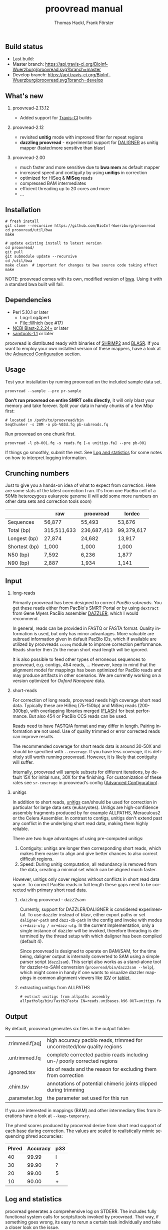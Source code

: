 #+LATEX: \pagebreak

** Build status
- Last build: [[https://api.travis-ci.org/BioInf-Wuerzburg/proovread.svg]]
- Master branch: [[https://api.travis-ci.org/BioInf-Wuerzburg/proovread.svg?branch=master]]
- Develop branch: [[https://api.travis-ci.org/BioInf-Wuerzburg/proovread.svg?branch=develop]]
** What's new
*** proovread-2.13.12
- Added support for [[https://travis-ci.org/BioInf-Wuerzburg/proovread][Travis-CI]] builds
*** proovread-2.12
- revisited *unitig* mode with improved filter for repeat regions
- *dazzling proovread* - experimental support for [[https://dazzlerblog.wordpress.com/2014/12/31/damapper-and-other-dazzler-upgrades/][DALIGNER]] as unitig mapper (faster/more sensitive than blasr)
*** proovread-2.00
- much faster and more sensitive due to *bwa mem* as default mapper
- increased speed and contiguity by using *unitigs* in correction
- optimized for HiSeq & *MiSeq* reads
- compressed BAM intermediates
- efficient threading up to 20 cores and more
- ...
** Installation

#+BEGIN_EXAMPLE
  # fresh install
  git clone --recursive https://github.com/BioInf-Wuerzburg/proovread
  cd proovread/util/bwa
  make

  # update existing install to latest version
  cd proovread/
  git pull
  git submodule update --recursive
  cd /util/bwa
  make clean  # important for changes to bwa source code taking effect
  make
#+END_EXAMPLE

NOTE: proovread comes with its own, modified version of [[#bwa-proovread][bwa]]. Using it
with a standard bwa built will fail.

** Dependencies

- Perl 5.10.1 or later
  - Log::Log4perl
  - File::Which (see #17)
- [[ftp://ftp.ncbi.nlm.nih.gov/blast/executables/blast%2B/LATEST/][NCBI Blast-2.2.24+]] or later
- [[http://sourceforge.net/projects/samtools/files/samtools/][samtools-1.1]] or later

proovread is distributed ready with binaries of [[http://compbio.cs.toronto.edu/shrimp/shrimp][SHRiMP2]] and [[https://github.com/PacificBiosciences/blasr][BLASR]]. If you want
to employ your own installed version of these mappers, have a look at the
[[#advanced-configuration][Advanced Configuration]] section.

** Usage
Test your installation by running proovread on the included sample data set.

#+BEGIN_EXAMPLE
  proovread --sample --pre pr-sample
#+END_EXAMPLE

*Don't run proovread on entire SMRT cells directly*, it will only blast your
memory and take forever. Split your data in handy chunks of a few Mbp first:

#+BEGIN_EXAMPLE
  # located in /path/to/proovread/bin
  SeqChunker -s 20M -o pb-%03d.fq pb-subreads.fq
#+END_EXAMPLE

Run proovread on one chunk first.

#+BEGIN_EXAMPLE
  proovread -l pb-001.fq -s reads.fq [-u unitigs.fa] --pre pb-001
#+END_EXAMPLE

If things go smoothly, submit the rest. See [[#log-and-statistics][Log and statistics]] for some notes on how to
interpret logging information.

** Crunching numbers

Just to give you a hands-on idea of what to expect from correction. Here are some stats of the latest correction
I ran. It's from one PacBio cell of a 50Mb heterozygous eukaryote genome (I will add some more numbers on other
data sets and correction tools soon) 

|               |       raw   |   proovread |     lordec |
|---------------+-------------+-------------+------------|
| Sequences     |      56,877 |      55,493 |     53,676 |
| Total (bp)    | 315,511,633 | 236,687,413 | 99,379,617 |
| Longest (bp)  |      27,874 |      24,682 |     13,917 |
| Shortest (bp) |       1,000 |       1,000 |      1,000 |
| N50 (bp)      |       7,592 |       6,236 |      1,877 |
| N90 (bp)      |       2,887 |       1,934 |      1,141 |


** Input
*** long-reads
Primarily proovread has been designed to correct /PacBio subreads/. You get
these reads either from PacBio's SMRT-Portal or by using =dextract= from Gene
Myers PacBio assembler [[http://dazzlerblog.wordpress.com/2014/03/22/the-dextractor-module-save-disk-space-for-your-pacbio-projects/][DAZZLER]], which I would recommend.

In general, reads can be provided in FASTQ or FASTA format. Quality information
is used, but only has minor advantages. More valuable are subread information
given in default PacBio IDs, which if available are utilized by proovreads
=ccseq= module to improve correction performance. Reads shorter then 2x the mean
short read length will be ignored.

It is also possible to feed other types of erroneous sequences to proovread,
e.g. contigs, 454 reads, ... However, keep in mind that the alignment model for
mappings has been optimized for PacBio reads and may produce artifacts in other
scenarios. We are currently working on a version optimized for /Oxford Nanopore/
data.

*** short-reads
For correction of long reads, proovread needs high coverage short read
data. Typically these are HiSeq (75-150bp) and MiSeq reads (200-300bp), with
overlapping libraries merged ([[http://ccb.jhu.edu/software/FLASH/][FLASh]]) for best performance. But also 454 or
PacBio CCS reads can be used.

Reads need to have FASTQ/A format and may differ in length. Pairing information
are not used. Use of quality trimmed or error corrected reads can improve
results.

The recommended coverage for short reads data is around 30-50X and should be
specified with =--coverage=. If you have less coverage, it is definitely still
worth running proovread. However, it is likely that contiguity will suffer.

Internally, proovread will sample subsets for different iterations, by default
15X for initial runs, 30X for the finishing. For customization of these rates
see =sr-coverage= in proovread's config ([[#advanced-configuration][Advanced Configuration]]).

*** unitigs
In addition to short reads, [[http://wgs-assembler.sourceforge.net/wiki/index.php/Celera_Assembler_Terminology][unitigs]] can/should be used for correction in
particular for large data sets (eukaryotes). Unitigs are high-confidence
assembly fragments produced by for example ALLPATHS, Meraculous2 or the Celera
Assembler. In contrast to contigs, unitigs don't extend past any conflict in the
underlying short read data, making them highly reliable.

There are two huge advantages of using pre-computed unitigs: 
1) Contiguity: unitigs are longer then corresponding short reads, which makes
   them easier to align and give better chances to also correct difficult
   regions.
2) Speed: During unitig computation, all redundancy is removed from the data,
   creating a minimal set which can be aligned much faster.

However, unitigs only cover regions without conflicts in short read data
space. To correct PacBio reads in full length these gaps need to be corrected
with primary short read data.

**** dazzling proovread - dazz2sam
Currently, support for DAZZLER/DALIGNER is considered experimental. To use
dazzler instead of blasr, either export paths or set =daligner-path= and
=dazz-db-path= in the config and invoke with modes
=sr+dazz-utg / mr+dazz-utg=. In the current implementation, only a single
instance of dazzler will be invoked, therefore threading is determined by the
thread setup with which daligner has been compiled (default 4).

Since proovread is designed to operate on BAM/SAM, for the time being, daligner
output is internally converted to SAM using a simple parser script
(=dazz2sam=). This script also works as a stand-alone tool for dazzler-to-SAM
conversion (=proovread/bin/dazz2sam --help=), which might come in handy if one
wants to visualize dazzler mappings in common alignment viewers like [[http://www.broadinstitute.org/igv/][IGV]] or
[[http://ics.hutton.ac.uk/tablet/][tablet]].

**** extracting unitigs from ALLPATHS
#+BEGIN_EXAMPLE
# extract unitigs from allpaths assembly
allpathslg/bin/Fastb2Fasta IN=reads.unibases.k96 OUT=unitigs.fa 
#+END_EXAMPLE

** Output
By default, proovread generates six files in the output folder:

| .trimmed.f[aq] | high accuracy pacbio reads, trimmed for uncorrected/low quality regions |
| .untrimmed.fq  | complete corrected pacbio reads including un-/ poorly corrected regions |
| .ignored.tsv   | ids of reads and the reason for excluding them from correction          |
| .chim.tsv      | annotations of potential chimeric joints clipped during trimming        |
| .parameter.log | the parameter set used for this run                                     |

If you are interested in mappings (BAM) and other intermediary files from
iterations have a look at =--keep-temporary=.

The phred scores produced by proovread derive from short read support of each
base during correction. The values are scaled to realistically mimic sequencing
phred accuracies:

| Phred | Accuracy | p33 |
|-------+----------+-----|
|    40 |    99.99 | I   |
|    30 |    99.90 | ?   |
|    20 |    99.00 | 5   |
|    10 |    90.00 | +   |

** Log and statistics


proovread generates a comprehensive log on STDERR. The includes fully functional
system calls for scripts/tools invoked by proovread. That way, if something goes
wrong, its easy to rerun a certain task individually and take a closer look on the
issue.

If you want to analyze, how things are going and whether there might be problems
with sensitivity etc., the most important information is =Masked: xx%= after
each iteration.

#+BEGIN_EXAMPLE
grep -P 'Running mode|ked :|ning task' proovread.log
[Mon Jan 26 09:52:05 2015] Running mode: blasr-utg
[Mon Jan 26 09:52:51 2015] Running task blasr-utg
[Mon Jan 26 10:00:32 2015] Masked : 55.3%
[Mon Jan 26 10:00:32 2015] Running task bwa-mr-1
[Mon Jan 26 10:21:45 2015] Masked : 76.2%
[Mon Jan 26 10:28:14 2015] Running task bwa-mr-2
[Mon Jan 26 10:37:55 2015] Masked : 92.2%
[Mon Jan 26 10:39:46 2015] Running task bwa-mr-finish
[Mon Jan 26 10:51:19 2015] Masked : 93.0%
#+END_EXAMPLE

Masked regions are regions that have already been corrected at high
confidence, minus some edge fraction, which remains unmasked in order to
serve as seeds for subsequent iterations. After the first iteration, you should
have a masking percentage > 50-75%, strongly depending on quality, type and
coverage of your data. With each iteration, this value should increase.

Prior to the final iteration, all data is unmasked and the final iteration is
run with strict settings on entirely unmasked data. The obtained percentage can
be slightly lower as in the last iteration, and is roughly equal to the amount
of read bases that will make it to high-confidence .trimmed.fq output.

** Advanced Configuration 

proovread comes with a comprehensive configuration, which allows tuning down to
the algorithms core parameters. A custom configuration template can be generated
with =--create-cfg=. Instructions on format etc. can be found inside the
template file.

** Hardware and Parallelization
proovread has been designed with low memory node cluster architectures in
mind. Peek memory is mainly controlled by the amount of long reads
provided. With chunks of less than 20 Mbp it easily runs on a 8 GB RAM machine.

In theory, proovread can be simply parallelized by increasing
=--threads=. However, there are single thread steps and other bottlenecks, which
at some point render it more efficient, to run e.g. 4 instances at 8 threads in
parallel to make full use of a 32 CPU machine.

** FAQ / General Remarks
**** Why do proovread results from two identical runs differ / Is proovread deterministic?

One might expect that proovread results are deterministic - meaning reproducible
in identical form if input data is identical. This, however, is not the case in
a couple of steps:

***** bwa mem mappings
bwa employs heuristics that allow for slightly different
results in repeated runs. In particular, one feature is prone to generate
differences when employed in proovread's iterative strategy: for performance
reasons bwa encodes nucleotides using 2 bits only, meaning bwa only has a
four letter alphabet =[ATGC]=. Other bases, including =NNNN= stretches used
for masking by proovread, are converted into random =[ATGC]= strings. This,
in particular, effects alignments at the margins of masked regions:
#+BEGIN_EXAMPLE
     orig | ATGAATTGGTTAATCTGC
   masked | ATGAATTGGTNNNNNNNN
     read |    AATTGGTTAAT
          |
  rand-01 | ATGAATTGGTAGCCATGG
          |    |||||||
   aln-01 |    AATTGGT
          |
  rand-02 | ATGAATTGGTTTATCTGC
          |    |||||||| ||
   aln-02 |    AATTGGTTAAT
#+END_EXAMPLE

***** sorting with threshold
Whenever there are decisions to make for sorted list in combination with fixed 
amount of items to keep/remove, things get non-deterministic if identical values in sorting
fields occur. In proovread, this for example affects filtering of "best alignments" in
bins (localized scoring context).

***** consensus calling
50-50 ratios in base calling will result in one randomly
chosen alternative, minimizing a particular bias.

** Algorithm and Implementation
Algorithm and Implementation are described in detail in the [[http://dx.doi.org/10.1093/bioinformatics/btu392][proovread]] paper.

file:media/proovread-poster.pdf
***                                                            :noexport:
[[https://github.com/BioInf-Wuerzburg/proovread/blob/master/media/proovread-poster.pdf][view proovread mechanism poster]]

*** bwa-proovread


proovread does local score comparison, rather than using a single hard
cut-off. bwa-proovread is modified in the same fashion. =proovread.[ch]= extend
bwa with an implementation of proovread's binning algorithm. Reporting of
alignments is determined by score-comparison within bins. That way repeat
alignments are filtered early on, increasing performance and largely reducing
disk space requirements.

** Citing proovread
If you use proovread, please cite:

[[http://dx.doi.org/10.1093/bioinformatics/btu392][proovread]]: large-scale high accuracy PacBio correction through iterative short
read consensus. Hackl, T.; Hedrich, R.; Schultz, J.; Foerster, F. (2014).

Please, also recognize the authors of software packages, employed by proovread:

Exploring single-sample SNP and INDEL calling with whole-genome de novo
assembly. Li H. (2012) ([[http://dx.doi.org/10.1093/bioinformatics/bts280][bwa]])

Mapping single molecule sequencing reads using basic local alignment with
successive refinement ([[http://dx.doi.org/10.1186/1471-2105-13-238][BLASR]]): application and theory. Mark J Chaisson; Glenn
Tesler. (2012)

[[http://dx.doi.org/10.1371/journal.pcbi.1000386][SHRiMP]]: Accurate Mapping of Short Color-space Reads. Stephen M Rumble; Phil
Lacroute; Adrian V. Dalca; Marc Fiume; Arend Sidow; Michael Brudno. (2009)

** Contact
If you have any questions, encounter problems or potential bugs, don't hesitate
to contact us. Either report [[https://github.com/BioInf-Wuerzburg/proovread/issues][issues]] on github or write an email to:

- Thomas Hackl - thomas.hackl@uni.wuerzburg.de
- Frank Foerster - frank.foerster@uni-wuerzburg.de



#+TITLE: proovread manual
#+AUTHOR: Thomas Hackl, Frank Förster
#+EMAIL: thomas.hackl@uni-wuerzburg.de, frank.foerster@uni-wuerzburg.de
#+LANGUAGE: en
#+OPTIONS: ^:nil date:nil H:2 todo:nil
#+LaTeX_CLASS: scrartcl
#+LaTeX_CLASS_OPTIONS: [a4paper,12pt,headings=small]
#+LaTeX_HEADER: \setlength{\parindent}{0pt}
#+LaTeX_HEADER: \setlength{\parskip}{1.5ex}
#+LATEX_HEADER: \renewcommand{\familydefault}{\sfdefault}


